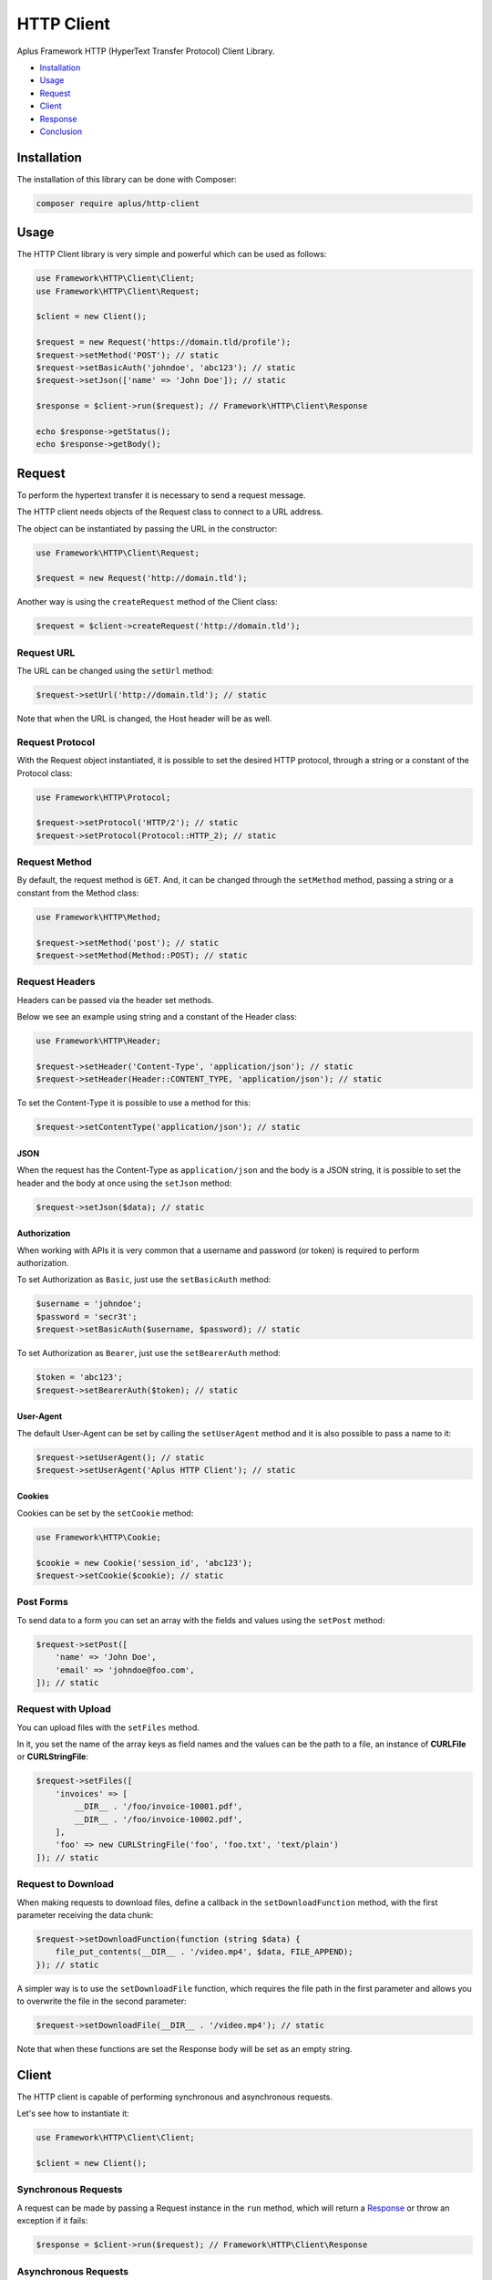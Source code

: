 HTTP Client
===========

.. image:: image.png
    :alt: Aplus Framework HTTP Client Library

Aplus Framework HTTP (HyperText Transfer Protocol) Client Library.

- `Installation`_
- `Usage`_
- `Request`_
- `Client`_
- `Response`_
- `Conclusion`_

Installation
------------

The installation of this library can be done with Composer:

.. code-block::

    composer require aplus/http-client

Usage
-----

The HTTP Client library is very simple and powerful which can be used as follows:

.. code-block:: php

    use Framework\HTTP\Client\Client;
    use Framework\HTTP\Client\Request;

    $client = new Client();

    $request = new Request('https://domain.tld/profile');
    $request->setMethod('POST'); // static
    $request->setBasicAuth('johndoe', 'abc123'); // static
    $request->setJson(['name' => 'John Doe']); // static

    $response = $client->run($request); // Framework\HTTP\Client\Response

    echo $response->getStatus();
    echo $response->getBody();

Request
-------

To perform the hypertext transfer it is necessary to send a request message.

The HTTP client needs objects of the Request class to connect to a URL address.

The object can be instantiated by passing the URL in the constructor:

.. code-block:: php

    use Framework\HTTP\Client\Request;

    $request = new Request('http://domain.tld');

Another way is using the ``createRequest`` method of the Client class:

.. code-block:: php

    $request = $client->createRequest('http://domain.tld');

Request URL
###########

The URL can be changed using the ``setUrl`` method:

.. code-block:: php

    $request->setUrl('http://domain.tld'); // static

Note that when the URL is changed, the Host header will be as well.

Request Protocol
################

With the Request object instantiated, it is possible to set the desired HTTP
protocol, through a string or a constant of the Protocol class:

.. code-block:: php

    use Framework\HTTP\Protocol;

    $request->setProtocol('HTTP/2'); // static
    $request->setProtocol(Protocol::HTTP_2); // static

Request Method
##############

By default, the request method is ``GET``. And, it can be changed through the
``setMethod`` method, passing a string or a constant from the Method class:

.. code-block:: php

    use Framework\HTTP\Method;

    $request->setMethod('post'); // static
    $request->setMethod(Method::POST); // static

Request Headers
###############

Headers can be passed via the header set methods.

Below we see an example using string and a constant of the Header class:

.. code-block:: php

    use Framework\HTTP\Header;

    $request->setHeader('Content-Type', 'application/json'); // static
    $request->setHeader(Header::CONTENT_TYPE, 'application/json'); // static

To set the Content-Type it is possible to use a method for this:

.. code-block:: php

    $request->setContentType('application/json'); // static

JSON
""""

When the request has the Content-Type as ``application/json`` and the body is a
JSON string, it is possible to set the header and the body at once using the
``setJson`` method:

.. code-block:: php

    $request->setJson($data); // static

Authorization
"""""""""""""

When working with APIs it is very common that a username and password (or token)
is required to perform authorization.

To set Authorization as ``Basic``, just use the ``setBasicAuth`` method:

.. code-block:: php

    $username = 'johndoe';
    $password = 'secr3t';
    $request->setBasicAuth($username, $password); // static

To set Authorization as ``Bearer``, just use the ``setBearerAuth`` method:

.. code-block:: php

    $token = 'abc123';
    $request->setBearerAuth($token); // static

User-Agent
""""""""""

The default User-Agent can be set by calling the ``setUserAgent`` method and it
is also possible to pass a name to it:

.. code-block:: php

    $request->setUserAgent(); // static
    $request->setUserAgent('Aplus HTTP Client'); // static

Cookies
"""""""

Cookies can be set by the ``setCookie`` method:

.. code-block:: php

    use Framework\HTTP\Cookie;

    $cookie = new Cookie('session_id', 'abc123');
    $request->setCookie($cookie); // static

Post Forms
##########

To send data to a form you can set an array with the fields and values using the
``setPost`` method:

.. code-block:: php

    $request->setPost([
        'name' => 'John Doe',
        'email' => 'johndoe@foo.com',
    ]); // static

Request with Upload
###################

You can upload files with the ``setFiles`` method.

In it, you set the name of the array keys as field names and the values can be
the path to a file, an instance of **CURLFile** or **CURLStringFile**:

.. code-block:: php

    $request->setFiles([
        'invoices' => [
            __DIR__ . '/foo/invoice-10001.pdf',
            __DIR__ . '/foo/invoice-10002.pdf',
        ],
        'foo' => new CURLStringFile('foo', 'foo.txt', 'text/plain')
    ]); // static

Request to Download
###################

When making requests to download files, define a callback in the
``setDownloadFunction`` method, with the first parameter receiving the data
chunk:

.. code-block:: php

    $request->setDownloadFunction(function (string $data) {
        file_put_contents(__DIR__ . '/video.mp4', $data, FILE_APPEND);
    }); // static

A simpler way is to use the ``setDownloadFile`` function, which requires the
file path in the first parameter and allows you to overwrite the file in the
second parameter:

.. code-block:: php

    $request->setDownloadFile(__DIR__ . '/video.mp4'); // static

Note that when these functions are set the Response body will be set as an empty
string.

Client
------

The HTTP client is capable of performing synchronous and asynchronous requests.

Let's see how to instantiate it:

.. code-block:: php

    use Framework\HTTP\Client\Client;

    $client = new Client();

Synchronous Requests
####################

A request can be made by passing a Request instance in the ``run`` method, which
will return a `Response`_ or throw an exception if it fails:

.. code-block:: php

    $response = $client->run($request); // Framework\HTTP\Client\Response

Asynchronous Requests
#####################

To perform asynchronous requests use the ``runMulti`` method, passing an array
with request identifiers as keys and Requests as values.

The ``runMulti`` method will return a
`Generator <https://www.php.net/manual/en/language.generators.php>`_ with the
request id in the key and a `Response`_, or `Response Error`_, instance as a value.

Responses will be delivered as requests are finalized:

.. code-block:: php

    use Framework\HTTP\Client\Request;
    use Framework\HTTP\Client\ResponseError;
    
    $requests = [
        1 => new Request('https://aplus-framework.com'),
        2 => new Request('https://aplus-framework.tld'),
    ];

    foreach($client->runMulti($requests) as $id => $response) {
        if ($response instanceof ResponseError) {
            echo "Request $id has error:";
            echo '- ' . $response->getError() . '<br>';
            continue;
        }
        echo "Request $id responded:";
        echo '<pre>' . htmlentities((string) $response) . '</pre>';
    }

In the ``run`` method, an exception is thrown if the connection fails. On the
other hand, the ``runMulti`` method does not throw exceptions so that requests
are not interrupted.

To find out if a request failed, perform a check similar to the code example
above.

Response
--------

After running a Request in the Client, it may return an instance of the Response
class.

Response Protocol
#################

With it it is possible to obtain the protocol:

.. code-block:: php

    $protocol = $response->getProtocol(); // string

Response Status
###############

Also, you can get the response status:

.. code-block:: php

    $response->getStatusCode(); // int
    $response->getStatusReason(); // string
    $response->getStatus(); // string

Response Headers
################

It is also possible to get all headers at once:

.. code-block:: php

    $headers = $response->getHeaders(); // array

Or, get the headers individually:

.. code-block:: php

    use Framework\HTTP\Header;

    $response->getHeader('Content-Type'); // string or null
    $response->getHeader(Header::CONTENT_TYPE); // string or null

Response Body
#############

The message body, when set, can be obtained with the ``getBody`` method:

.. code-block:: php

    $body = $response->getBody(); // string

JSON Response
#############

Also, you can check if the response content type is JSON and get the JSON data
as an object or array in PHP:

.. code-block:: php

    if ($response->isJson()) {
        $data = $response->getJson(); // object, array or false
    }

Response Links
##############

The ``getLinks`` method get parsed Link header as array.

To be parsed, links must be in the
`GitHub REST API <https://docs.github.com/en/rest/guides/using-pagination-in-the-rest-api#using-link-headers>`_
format and it is compatible with the
`Pagination HTTP Header Link <https://docs.aplus-framework.com/guides/libraries/pagination/index.html#http-header-link>`_.

.. code-block:: php

    $links = $response->getLinks(); // array

Response Error
--------------

The ``Framework\HTTP\Client\ResponseError`` class is used when there is an
error on the connection.

With it is possible to obtain the instance of the Request that ran it with the
``getRequest`` method and the error with the ``getError`` method.

If the Request is getting info from the response, it is possible to obtain more
information with the ``getInfo`` method. 


Conclusion
----------

Aplus HTTP Client Library is an easy-to-use tool for, beginners and experienced,
PHP developers. 
It is perfect for building, simple and full-featured, HTTP interactions. 
The more you use it, the more you will learn.

.. note::
    Did you find something wrong? 
    Be sure to let us know about it with an
    `issue <https://github.com/aplus-framework/http-client/issues>`_. 
    Thank you!
